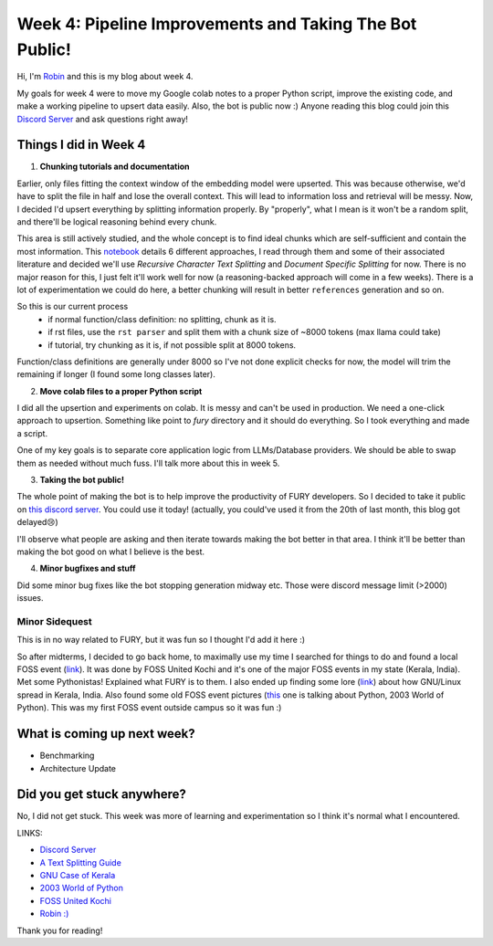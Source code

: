 Week 4: Pipeline Improvements and Taking The Bot Public!
========================================================

.. post:: July 1 2024
   :author: Robin Roy
   :tags: google
   :category: gsoc

Hi, I'm `Robin <https://github.com/robinroy03>`_ and this is my blog about week 4.

My goals for week 4 were to move my Google colab notes to a proper Python script, improve the existing code, and make a working pipeline to upsert data easily. Also, the bot is public now :) Anyone reading this blog could join this `Discord Server <https://discord.gg/NVkE6Qd2bZ>`_ and ask questions right away!

Things I did in Week 4
----------------------

1) **Chunking tutorials and documentation**

Earlier, only files fitting the context window of the embedding model were upserted. This was because otherwise, we'd have to split the file in half and lose the overall context. This will lead to information loss and retrieval will be messy. Now, I decided I'd upsert everything by splitting information properly. By "properly", what I mean is it won't be a random split, and there'll be logical reasoning behind every chunk.

This area is still actively studied, and the whole concept is to find ideal chunks which are self-sufficient and contain the most information. This `notebook <https://github.com/FullStackRetrieval-com/RetrievalTutorials/blob/main/tutorials/LevelsOfTextSplitting/5_Levels_Of_Text_Splitting.ipynb>`_ details 6 different approaches, I read through them and some of their associated literature and decided we'll use `Recursive Character Text Splitting` and `Document Specific Splitting` for now. There is no major reason for this, I just felt it'll work well for now (a reasoning-backed approach will come in a few weeks). There is a lot of experimentation we could do here, a better chunking will result in better ``references`` generation and so on.

So this is our current process
    - if normal function/class definition: no splitting, chunk as it is.
    - if rst files, use the ``rst parser`` and split them with a chunk size of ~8000 tokens (max llama could take)
    - if tutorial, try chunking as it is, if not possible split at 8000 tokens.

Function/class definitions are generally under 8000 so I've not done explicit checks for now, the model will trim the remaining if longer (I found some long classes later).

2) **Move colab files to a proper Python script**

I did all the upsertion and experiments on colab. It is messy and can't be used in production. We need a one-click approach to upsertion. Something like point to `fury` directory and it should do everything. So I took everything and made a script.

One of my key goals is to separate core application logic from LLMs/Database providers. We should be able to swap them as needed without much fuss. I'll talk more about this in week 5.

3) **Taking the bot public!**

The whole point of making the bot is to help improve the productivity of FURY developers. So I decided to take it public on `this discord server <https://discord.gg/NVkE6Qd2bZ>`_. You could use it today! (actually, you could've used it from the 20th of last month, this blog got delayed😢)

I'll observe what people are asking and then iterate towards making the bot better in that area. I think it'll be better than making the bot good on what I believe is the best.

4) **Minor bugfixes and stuff**

Did some minor bug fixes like the bot stopping generation midway etc. Those were discord message limit (>2000) issues.


Minor Sidequest
~~~~~~~~~~~~~~~

This is in no way related to FURY, but it was fun so I thought I'd add it here :)

So after midterms, I decided to go back home, to maximally use my time I searched for things to do and found a local FOSS event (`link <https://x.com/FOSSUnitedKochi/status/1804763181274759645>`_). It was done by FOSS United Kochi and it's one of the major FOSS events in my state (Kerala, India). Met some Pythonistas! Explained what FURY is to them. I also ended up finding some lore (`link <https://www.gnu.org/education/edu-system-india.html>`_) about how GNU/Linux spread in Kerala, India. Also found some old FOSS event pictures (`this <https://www.flickr.com/photos/pce/245170427/in/photostream/>`_ one is talking about Python, 2003 World of Python). This was my first FOSS event outside campus so it was fun :)


What is coming up next week?
----------------------------

- Benchmarking
- Architecture Update

Did you get stuck anywhere?
---------------------------

No, I did not get stuck. This week was more of learning and experimentation so I think it's normal what I encountered.

LINKS:

- `Discord Server <https://discord.gg/NVkE6Qd2bZ>`_
- `A Text Splitting Guide <https://github.com/FullStackRetrieval-com/RetrievalTutorials/blob/main/tutorials/LevelsOfTextSplitting/5_Levels_Of_Text_Splitting.ipynb>`_
- `GNU Case of Kerala <https://www.gnu.org/education/edu-system-india.html>`_
- `2003 World of Python <https://www.flickr.com/photos/pce/245170427/in/photostream/>`_
- `FOSS United Kochi <https://x.com/FOSSUnitedKochi/status/1804763181274759645>`_
- `Robin :) <https://github.com/robinroy03>`_

Thank you for reading!
